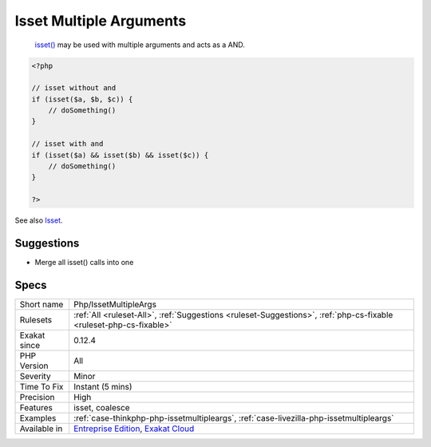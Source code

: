 .. _php-issetmultipleargs:

.. _isset-multiple-arguments:

Isset Multiple Arguments
++++++++++++++++++++++++

  `isset() <https://www.www.php.net/isset>`_ may be used with multiple arguments and acts as a AND.


.. code-block:: php
   
   <?php
   
   // isset without and 
   if (isset($a, $b, $c)) {
       // doSomething()
   }
   
   // isset with and 
   if (isset($a) && isset($b) && isset($c)) {
       // doSomething()
   }
   
   ?>

See also `Isset <http://www.php.net/isset>`_.


Suggestions
___________

* Merge all isset() calls into one




Specs
_____

+--------------+-------------------------------------------------------------------------------------------------------------------------+
| Short name   | Php/IssetMultipleArgs                                                                                                   |
+--------------+-------------------------------------------------------------------------------------------------------------------------+
| Rulesets     | :ref:`All <ruleset-All>`, :ref:`Suggestions <ruleset-Suggestions>`, :ref:`php-cs-fixable <ruleset-php-cs-fixable>`      |
+--------------+-------------------------------------------------------------------------------------------------------------------------+
| Exakat since | 0.12.4                                                                                                                  |
+--------------+-------------------------------------------------------------------------------------------------------------------------+
| PHP Version  | All                                                                                                                     |
+--------------+-------------------------------------------------------------------------------------------------------------------------+
| Severity     | Minor                                                                                                                   |
+--------------+-------------------------------------------------------------------------------------------------------------------------+
| Time To Fix  | Instant (5 mins)                                                                                                        |
+--------------+-------------------------------------------------------------------------------------------------------------------------+
| Precision    | High                                                                                                                    |
+--------------+-------------------------------------------------------------------------------------------------------------------------+
| Features     | isset, coalesce                                                                                                         |
+--------------+-------------------------------------------------------------------------------------------------------------------------+
| Examples     | :ref:`case-thinkphp-php-issetmultipleargs`, :ref:`case-livezilla-php-issetmultipleargs`                                 |
+--------------+-------------------------------------------------------------------------------------------------------------------------+
| Available in | `Entreprise Edition <https://www.exakat.io/entreprise-edition>`_, `Exakat Cloud <https://www.exakat.io/exakat-cloud/>`_ |
+--------------+-------------------------------------------------------------------------------------------------------------------------+


